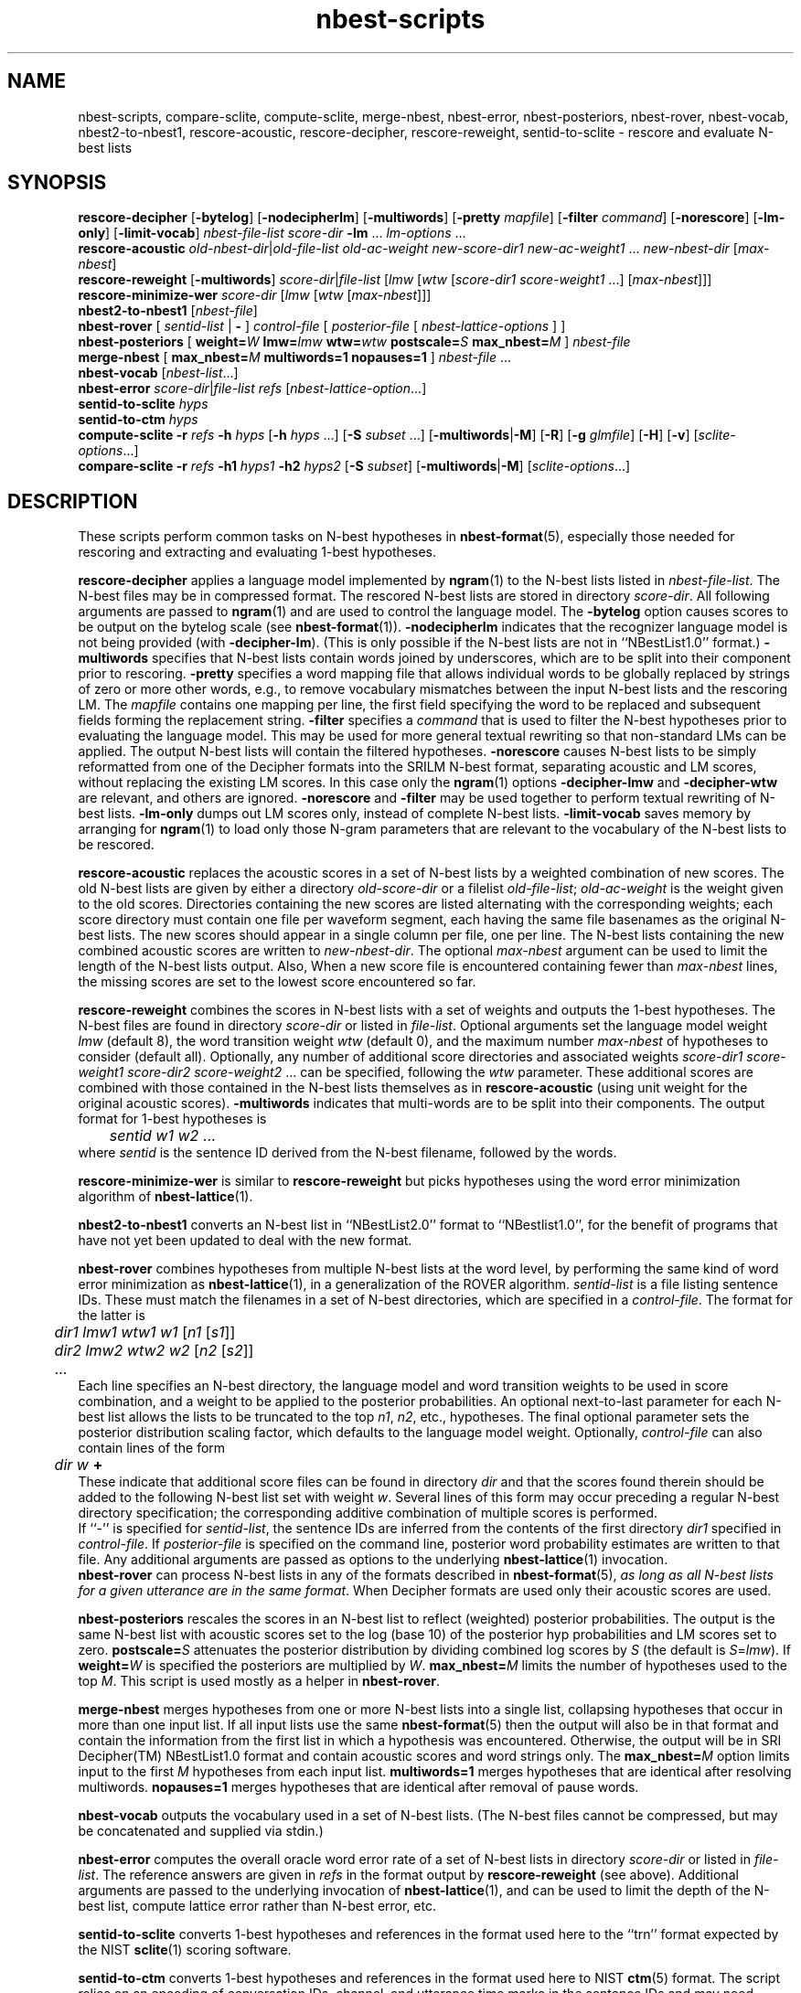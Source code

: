 .\" $Id: nbest-scripts.1,v 1.27 2003/02/16 20:45:45 stolcke Exp $
.TH nbest-scripts 1 "$Date: 2003/02/16 20:45:45 $" "SRILM Tools"
.SH NAME
nbest-scripts, compare-sclite, compute-sclite, merge-nbest, nbest-error, nbest-posteriors, nbest-rover, nbest-vocab, nbest2-to-nbest1, rescore-acoustic, rescore-decipher, rescore-reweight, sentid-to-sclite \- rescore and evaluate N-best lists
.SH SYNOPSIS
.B rescore-decipher 
.RB [ \-bytelog ]
.RB [ \-nodecipherlm ]
.RB [ \-multiwords ]
.RB [ \-pretty
.IR mapfile ]
.RB [ \-filter
.IR command ]
.RB [ \-norescore ]
.RB [ \-lm-only ]
.RB [ \-limit-vocab ]
.I nbest-file-list
.I score-dir
.B \-lm 
\&...
.I lm-options
\&...
.br
.B rescore-acoustic
.IR old-nbest-dir | old-file-list
.I old-ac-weight
.I new-score-dir1
.I new-ac-weight1
\&...
.I new-nbest-dir
.RI [ max-nbest ]
.br
.B rescore-reweight
.RB [ \-multiwords ]
.IR score-dir | file-list
.RI [ lmw
.RI [ wtw
.RI [ "score-dir1 score-weight1"
\&...]
.RI [ max-nbest ]]]
.br
.B rescore-minimize-wer
.I score-dir
.RI [ lmw
.RI [ wtw
.RI [ max-nbest ]]]
.br
.B nbest2-to-nbest1
.RI [ nbest-file ]
.br
.B nbest-rover
[
.I sentid-list
|
.B -
]
.I control-file
[
.I posterior-file
[
.I nbest-lattice-options
] ]
.br
.B nbest-posteriors
[
.BI weight= W
.BI lmw= lmw
.BI wtw= wtw
.BI postscale= S
.BI max_nbest= M
]
.I nbest-file
.br
.B merge-nbest
[
.BI max_nbest= M
.B multiwords=1
.B nopauses=1
]
.I nbest-file
\&...
.br
.B nbest-vocab
.RI [ nbest-list ...]
.br
.B nbest-error
.IR score-dir | file-list
.I refs
.RI [ nbest-lattice-option ...]
.br
.B sentid-to-sclite
.I hyps
.br
.B sentid-to-ctm
.I hyps
.br
.B compute-sclite
.B \-r
.I refs
.B \-h
.I hyps
[\c
.B \-h
.I hyps
\&...]
[\c
.B \-S
.I subset
\&...]
.RB [ \-multiwords | \-M ]
.RB [ \-R ]
.RB [ \-g
.IR glmfile ]
.RB [ \-H ]
.RB [ \-v ]
.RI [ sclite-options ...]
.br
.B compare-sclite
.B \-r
.I refs
.B \-h1
.I hyps1
.B \-h2
.I hyps2
[\c
.B \-S
.I subset\c
]
.RB [ \-multiwords | \-M ]
.RI [ sclite-options ...]
.SH DESCRIPTION
These scripts perform common tasks on N-best hypotheses in 
.BR nbest-format (5),
especially those needed for rescoring and extracting and evaluating
1-best hypotheses.
.PP
.B rescore-decipher
applies a language model implemented by 
.BR ngram (1)
to the N-best lists listed in
.IR nbest-file-list .
The N-best files may be in compressed format.
The rescored N-best lists are stored in directory
.IR score-dir .
All following arguments are passed to 
.BR ngram (1)
and are used to control the language model.
The
.B \-bytelog 
option causes scores to be output on the bytelog scale
(see 
.BR nbest-format (1)).
.B \-nodecipherlm
indicates that the recognizer language model is not being provided
(with
.BR \-decipher-lm ).
(This is only possible if the N-best lists are not in ``NBestList1.0'' format.)
.BR \-multiwords
specifies that N-best lists contain words joined by underscores, which are
to be split into their component prior to rescoring.
.BR \-pretty
specifies a word mapping file that allows individual words to be globally
replaced by strings of zero or more other words, e.g., to remove vocabulary
mismatches between the input N-best lists and the rescoring LM.
The 
.I mapfile
contains one mapping per line, the first field specifying the word to be
replaced and subsequent fields forming the replacement string.
.BR \-filter
specifies a
.I command
that is used to filter the N-best hypotheses prior to
evaluating the language model.
This may be used for more general textual rewriting so that non-standard
LMs can be applied.
The output N-best lists will contain the filtered hypotheses.
.BR \-norescore
causes N-best lists to be simply reformatted from one of the Decipher formats
into the SRILM N-best format, separating acoustic and LM scores, without
replacing the existing LM scores.
In this case only the 
.BR ngram (1)
options
.BR \-decipher-lmw
and 
.BR \-decipher-wtw
are relevant, and others are ignored.
.B \-norescore 
and 
.B \-filter
may be used together to perform textual rewriting of N-best lists.
.BR \-lm-only
dumps out LM scores only, instead of complete N-best lists.
.B \-limit-vocab
saves memory by arranging for
.BR ngram (1) 
to load only those N-gram parameters that are relevant to the vocabulary
of the N-best lists to be rescored.
.PP
.B rescore-acoustic
replaces the acoustic scores in a set of N-best lists by a weighted 
combination of new scores.
The old N-best lists are given by either a directory
.I old-score-dir
or a filelist
.IR old-file-list ;
.I old-ac-weight
is the weight given to the old scores.
Directories containing the new scores are listed alternating with the
corresponding weights; each score directory must contain one 
file per waveform segment, each having the same file basenames as 
the original N-best lists.
The new scores should appear in a single column per file, one per line.
The N-best lists containing the new combined acoustic scores are written to 
.IR new-nbest-dir .
The optional
.I max-nbest
argument can be used to limit the length of the N-best lists output.
Also, When a new score file is encountered containing fewer than
.I max-nbest
lines, the missing scores are set to the lowest score encountered so far.
.PP
.B rescore-reweight
combines the scores in N-best lists with a set of weights and outputs
the 1-best hypotheses.
The N-best files are found in directory
.I score-dir
or listed in
.IR file-list .
Optional arguments set the language model weight
.I lmw
(default 8),
the word transition weight
.I wtw
(default 0),
and the maximum number
.I max-nbest
of hypotheses to consider (default all).
Optionally, any number of additional score directories and associated
weights
.I "score-dir1 score-weight1 score-dir2 score-weight2"
\&... can be specified, following the
.I wtw
parameter.
These additional scores are combined with those contained in the
N-best lists themselves as in
.B rescore-acoustic 
(using unit weight for the original acoustic scores).
.B \-multiwords
indicates that multi-words are to be split into their components.
The output format for 1-best hypotheses is
.br
	\fIsentid\fP \fIw1\fP \fIw2\fP ...
.br
where
.I sentid
is the sentence ID derived from the N-best filename, followed by 
the words.
.PP
.B rescore-minimize-wer
is similar to 
.B rescore-reweight
but picks hypotheses using the word error minimization algorithm
of 
.BR nbest-lattice (1).
.PP
.B nbest2-to-nbest1
converts an N-best list in ``NBestList2.0'' format to ``NBestlist1.0'',
for the benefit of programs that have not yet been updated to deal with 
the new format.
.PP
.B nbest-rover
combines hypotheses from multiple N-best lists at the word level,
by performing the same kind of word error minimization as 
.BR nbest-lattice (1),
in a generalization of the ROVER algorithm.
.I sentid-list
is a file listing sentence IDs.
These must match the filenames in a set of N-best directories,
which are specified in a
.IR control-file .
The format for the latter is
.br
	\fIdir1\fP \fIlmw1\fP \fIwtw1\fP \fIw1\fP [\fIn1\fP [\fIs1\fP]]
.br
	\fIdir2\fP \fIlmw2\fP \fIwtw2\fP \fIw2\fP [\fIn2\fP [\fIs2\fP]]
.br
	...
.br
Each line specifies an N-best directory, the language model and word transition
weights to be used in score combination, and a weight to be applied to the
posterior probabilities.
An optional next-to-last parameter for each N-best list allows the lists to be 
truncated to the top \fIn1\fP, \fIn2\fP, etc., hypotheses.
The final optional parameter sets the posterior distribution scaling factor,
which defaults to the language model weight.
Optionally,
.I control-file
can also contain lines of the form
.br
	\fIdir\fP \fIw\fP \fB+\fP
.br
These indicate that additional score files can be found in directory
.I dir
and that the scores found therein should be added to the following 
N-best list set with weight
.IR w .
Several lines of this form may occur preceding a regular N-best
directory specification; the corresponding additive combination of multiple
scores is performed.
.br
If ``\-'' is specified for
.IR sentid-list ,
the sentence IDs are inferred from
the contents of the first directory \fIdir1\fP specified in
.IR control-file .
If
.I posterior-file
is specified on the command line, posterior word probability estimates are
written to that file.
Any additional arguments are passed as options to the underlying
.BR nbest-lattice (1)
invocation.
.br
.B nbest-rover
can process N-best lists in any of the formats described in
.BR nbest-format (5),
\fIas long as all N-best lists for a given utterance are in the same format\fP.
When Decipher formats are used only their acoustic scores are used.
.PP
.B nbest-posteriors
rescales the scores in an N-best list to reflect (weighted) posterior
probabilities.
The output is the same N-best list with acoustic scores set to
the log (base 10) of the posterior hyp probabilities and LM scores set to zero.
.BI postscale= S
attenuates the posterior distribution by dividing combined log 
scores by
.I S
(the default is
.IR S = lmw ).
If
.BI weight= W
is specified the posteriors are multiplied by
.IR W .
.BI max_nbest= M
limits the number of hypotheses used to the top 
.IR M .
This script is used mostly as a helper in
.BR nbest-rover .
.PP
.B merge-nbest
merges hypotheses from one or more N-best lists into a single list,
collapsing hypotheses that occur in more than one input list.
If all input lists use the same 
.BR nbest-format (5)
then the output will also be in that format and contain the information
from the first list in which a hypothesis was encountered.
Otherwise, the output will be in SRI Decipher(TM) NBestList1.0 format
and contain acoustic scores and word strings only.
The
.BI max_nbest= M
option limits input to the first 
.I M
hypotheses from each input list.
.B multiwords=1
merges hypotheses that are identical after resolving multiwords.
.B nopauses=1
merges hypotheses that are identical after removal of pause words.
.PP
.B nbest-vocab
outputs the vocabulary used in a set of N-best lists.
(The N-best files cannot be compressed, but may be concatenated and
supplied via stdin.)
.PP
.B nbest-error
computes the overall oracle word error rate of a set of N-best lists
in directory
.I score-dir
or listed in
.IR file-list .
The reference answers are given in
.I refs 
in the format output by 
.B rescore-reweight 
(see above).
Additional arguments are passed to the underlying invocation of
.BR nbest-lattice (1),
and can be used to limit the depth of the N-best list,
compute lattice error rather than N-best error, etc.
.PP
.B sentid-to-sclite
converts 1-best hypotheses and references in the format used here to
the ``trn'' format expected by the NIST
.BR sclite (1)
scoring software.
.PP
.B sentid-to-ctm
converts 1-best hypotheses and references in the format used here to NIST
.BR ctm (5)
format.
The script relies on an encoding of conversation IDs, channel, and utterance
time marks in the sentence IDs and may need adjustment to local conventions.
.PP
.B compute-sclite
is a wrapper around 
the NIST 
.BR sclite (1)
scoring tool.
.I refs
and
.I hyps 
are the reference and hypothesized transcripts, respectively. 
The
.I refs
file can be either in "sentid" format or in 
.BR stm (5) 
format.  In the latter case,
.I hyps
will be converted to 
.BR ctm (5)
format using the 
.B sentid-to-ctm
helper script.
The
.I hyps
file can be either in "sentid" format or in 
.BR ctm (5)
format.
More than one 
.B \-h 
option can be given to combine the contents of multiple hypotheses files.
Optionally, 
.B \-S 
specifies a
sorted list of sentence IDs
.I subset
to score.
Multiple 
.B \-S 
options may be given, to form the intersection of several subsets.
.B \-multiwords 
or
.B \-M
splits ``multiwords'' joined by underscores into their component words
prior to scoring.
.B \-R
preserves reject words in the hypotheses for scoring (as appropriate if
references also contain rejects).
.B \-g
.I glmfile
enables filtering of references and hypotheses by the NIST
.B csrfilt.sh
script, controlled by the filter file 
.I glmfile 
(this is only possible with an stm reference file).
In that case, the
.B \-H
option causes hesitations (as defined by the filter)
to be deleted from the output for scoring purposes.
.B \-v 
displays the complete command used to invoke
.BR sclite .
Any additional options are passed to
.BR sclite ,
e.g., to control its output actions or alignment mode.
.PP
.B compare-sclite
scores two sets of hypotheses 
.I hyps1
and
.I hyps2
for the same test set and computes in
how many cases the first or second set had lower word error.
The remaining options are as for
.BR compute-sclite .
The script ignores hypotheses for sentence that do not appear in both
hypothesis files, to ensure comparable scoring results.
.SH "SEE ALSO"
nbest-format(5), ngram(1), nbest-lattice(1), nbest-optimize(1), sclite(1),
stm(5), ctm(5).
.br
J.G. Fiscus, A Post-Processing System to Yield Reduced Word Error Rates:
Recognizer Output Voting Error Reduction (ROVER),
\fIProc. IEEE Automatic Speech Recognition and Understanding Workshop\fP,
Santa Barbara, CA, 347\-352, 1997.
.br
A. Stolcke et al., "The SRI March 2000 Hub-5 Conversational Speech
Transcription System",
\fIProc. NIST Speech Transcription Workshop\fP, College Park, MD, 2000.
.SH BUGS
.B sentid-to-sclite
has some assumptions about the structure of sentence IDs built-in and
may need to be modified for 
.B compute-sclite
and 
.B compare-sclite 
to work.
.PP
.B rescore-decipher 
.B \-pretty
may not work correctly with the
.B \-limit-vocab
option if the word mapping adds to the vocabulary subset used in the N-best
lists.
.SH AUTHOR
Andreas Stolcke <stolcke@speech.sri.com>.
.br
Copyright 1995-2003 SRI International
